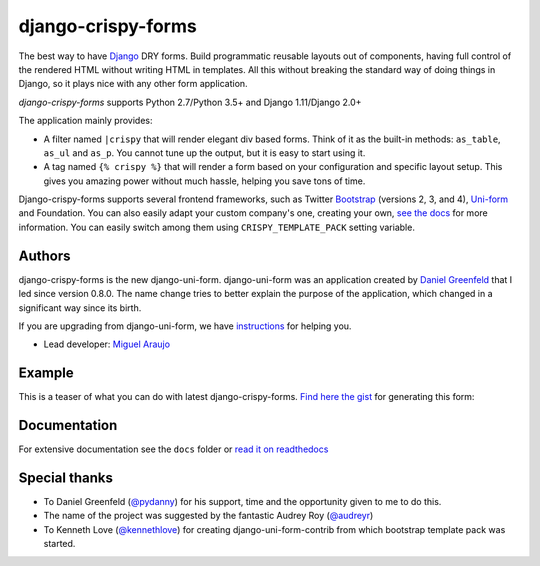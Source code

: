 ===================
django-crispy-forms
===================

.. image:: https://travis-ci.org/django-crispy-forms/django-crispy-forms.png?branch=dev
   :alt: Build Status
   :target: https://travis-ci.org/django-crispy-forms/django-crispy-forms

.. image:: http://codecov.io/github/django-crispy-forms/django-crispy-forms/coverage.svg?branch=master
   :target: http://codecov.io/github/django-crispy-forms/django-crispy-forms?branch=master

The best way to have Django_ DRY forms. Build programmatic reusable layouts out of components, having full control of the rendered HTML without writing HTML in templates. All this without breaking the standard way of doing things in Django, so it plays nice with any other form application.

`django-crispy-forms` supports Python 2.7/Python 3.5+ and Django 1.11/Django 2.0+

The application mainly provides:

* A filter named ``|crispy`` that will render elegant div based forms. Think of it as the built-in methods: ``as_table``, ``as_ul`` and ``as_p``. You cannot tune up the output, but it is easy to start using it.
* A tag named ``{% crispy %}`` that will render a form based on your configuration and specific layout setup. This gives you amazing power without much hassle, helping you save tons of time.

Django-crispy-forms supports several frontend frameworks, such as Twitter `Bootstrap`_ (versions 2, 3, and 4), `Uni-form`_ and Foundation. You can also easily adapt your custom company's one, creating your own, `see the docs`_ for more information. You can easily switch among them using ``CRISPY_TEMPLATE_PACK`` setting variable.

.. _`Uni-form`: http://sprawsm.com/uni-form
.. _`Bootstrap`: https://getbootstrap.com
.. _`see the docs`: https://django-crispy-forms.readthedocs.io

Authors
=======

django-crispy-forms is the new django-uni-form. django-uni-form was an application created by `Daniel Greenfeld`_ that I led since version 0.8.0. The name change tries to better explain the purpose of the application, which changed in a significant way since its birth.

If you are upgrading from django-uni-form, we have `instructions`_ for helping you.

* Lead developer: `Miguel Araujo`_

.. _`Daniel Greenfeld`: https://github.com/pydanny
.. _`Miguel Araujo`: https://github.com/maraujop
.. _`instructions`: https://django-crispy-forms.readthedocs.io/en/latest/install.html#moving-from-django-uni-form-to-django-crispy-forms

Example
=======

This is a teaser of what you can do with latest django-crispy-forms. `Find here the gist`_ for generating this form:

.. image:: http://i.imgur.com/LSREg.png

.. _`Find here the gist`: https://gist.github.com/1838193

Documentation
=============

For extensive documentation see the ``docs`` folder or `read it on readthedocs`_

.. _`read it on readthedocs`: https://django-crispy-forms.readthedocs.io/en/latest/index.html

Special thanks
==============

* To Daniel Greenfeld (`@pydanny`_) for his support, time and the opportunity given to me to do this.
* The name of the project was suggested by the fantastic Audrey Roy (`@audreyr`_)
* To Kenneth Love (`@kennethlove`_) for creating django-uni-form-contrib from which bootstrap template pack was started.

.. _`@audreyr`: https://github.com/audreyr
.. _`@pydanny`: https://github.com/pydanny
.. _`@kennethlove`: https://github.com/kennethlove


.. _Django: http://djangoproject.com
